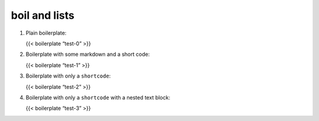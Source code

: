 boil and lists
===============

1. Plain boilerplate:

   {{< boilerplate “test-0” >}}

2. Boilerplate with some markdown and a short code:

   {{< boilerplate “test-1” >}}

3. Boilerplate with only a ``shortcode``:

   {{< boilerplate “test-2” >}}

4. Boilerplate with only a ``shortcode`` with a nested text block:

   {{< boilerplate “test-3” >}}
